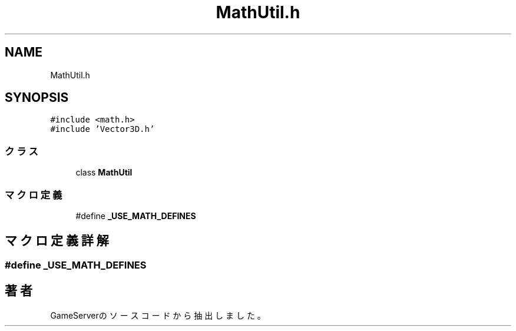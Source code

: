 .TH "MathUtil.h" 3 "2018年12月21日(金)" "GameServer" \" -*- nroff -*-
.ad l
.nh
.SH NAME
MathUtil.h
.SH SYNOPSIS
.br
.PP
\fC#include <math\&.h>\fP
.br
\fC#include 'Vector3D\&.h'\fP
.br

.SS "クラス"

.in +1c
.ti -1c
.RI "class \fBMathUtil\fP"
.br
.in -1c
.SS "マクロ定義"

.in +1c
.ti -1c
.RI "#define \fB_USE_MATH_DEFINES\fP"
.br
.in -1c
.SH "マクロ定義詳解"
.PP 
.SS "#define _USE_MATH_DEFINES"

.SH "著者"
.PP 
 GameServerのソースコードから抽出しました。
